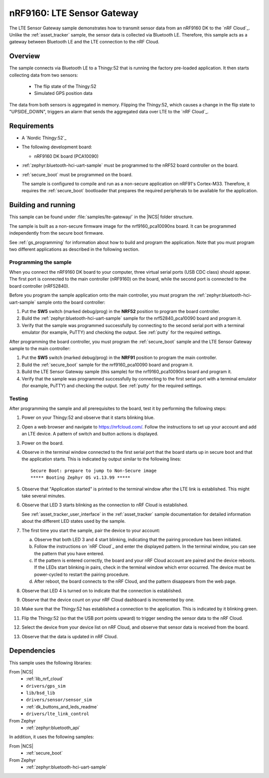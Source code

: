 .. _lte_sensor_gateway:

nRF9160: LTE Sensor Gateway
###########################

The LTE Sensor Gateway sample demonstrates how to transmit sensor data from an nRF9160 DK to the `nRF Cloud`_.
Unlike the :ref:`asset_tracker` sample, the sensor data is collected via Bluetooth LE.
Therefore, this sample acts as a gateway between Bluetooth LE and the LTE connection to the nRF Cloud.

Overview
*********

The sample connects via Bluetooth LE to a Thingy:52 that is running the factory pre-loaded application.
It then starts collecting data from two sensors:

 * The flip state of the Thingy:52
 * Simulated GPS position data

The data from both sensors is aggregated in memory.
Flipping the Thingy:52, which causes a change in the flip state to "UPSIDE_DOWN", triggers an alarm that sends the aggregated data over LTE to the `nRF Cloud`_.

Requirements
************

* A `Nordic Thingy:52`_
* The following development board:

  * nRF9160 DK board (PCA10090)

* :ref:`zephyr:bluetooth-hci-uart-sample` must be programmed to the nRF52 board controller on the board.
* :ref:`secure_boot` must be programmed on the board.

  The sample is configured to compile and run as a non-secure application on nRF91's Cortex-M33.
  Therefore, it requires the :ref:`secure_boot` bootloader that prepares the required peripherals to be available for the application.

Building and running
********************

This sample can be found under :file:`samples/lte-gateway/` in the |NCS| folder structure.

The sample is built as a non-secure firmware image for the nrf9160_pca10090ns board.
It can be programmed independently from the secure boot firmware.

See :ref:`gs_programming` for information about how to build and program the application.
Note that you must program two different applications as described in the following section.

Programming the sample
======================

When you connect the nRF9160 DK board to your computer, three virtual serial ports (USB CDC class) should appear.
The first port is connected to the main controller (nRF9160) on the board, while the second port is connected to the board controller (nRF52840).

Before you program the sample application onto the main controller, you must program the :ref:`zephyr:bluetooth-hci-uart-sample` sample onto the board controller:

1. Put the **SW5** switch (marked debug/prog) in the **NRF52** position to program the board controller.
#. Build the :ref:`zephyr:bluetooth-hci-uart-sample` sample for the nrf52840_pca10090 board and program it.
#. Verify that the sample was programmed successfully by connecting to the second serial port with a terminal emulator (for example, PuTTY) and checking the output.
   See :ref:`putty` for the required settings.

After programming the board controller, you must program the :ref:`secure_boot` sample and the LTE Sensor Gateway sample to the main controller:

1. Put the **SW5** switch (marked debug/prog) in the **NRF91** position to program the main controller.
#. Build the :ref:`secure_boot` sample for the nrf9160_pca10090 board and program it.
#. Build the LTE Sensor Gateway sample (this sample) for the nrf9160_pca10090ns board and program it.
#. Verify that the sample was programmed successfully by connecting to the first serial port with a terminal emulator (for example, PuTTY) and checking the output.
   See :ref:`putty` for the required settings.

Testing
=======

After programming the sample and all prerequisites to the board, test it by performing the following steps:

1. Power on your Thingy:52 and observe that it starts blinking blue.
#. Open a web browser and navigate to https://nrfcloud.com/.
   Follow the instructions to set up your account and add an LTE device.
   A pattern of switch and button actions is displayed.
#. Power on the board.
#. Observe in the terminal window connected to the first serial port that the board starts up in secure boot and that the application starts.
   This is indicated by output similar to the following lines::

      Secure Boot: prepare to jump to Non-Secure image
      ***** Booting Zephyr OS v1.13.99 *****

#. Observe that "Application started" is printed to the terminal window after the LTE link is established.
   This might take several minutes.
#. Observe that LED 3 starts blinking as the connection to nRF Cloud is established.

   See :ref:`asset_tracker_user_interface` in the :ref:`asset_tracker` sample documentation for detailed information about the different LED states used by the sample.
#. The first time you start the sample, pair the device to your account:

   a. Observe that both LED 3 and 4 start blinking, indicating that the pairing procedure has been initiated.
   #. Follow the instructions on `nRF Cloud`_ and enter the displayed pattern.
      In the terminal window, you can see the pattern that you have entered.
   #. If the pattern is entered correctly, the board and your nRF Cloud account are paired and the device reboots.
      If the LEDs start blinking in pairs, check in the terminal window which error occurred.
      The device must be power-cycled to restart the pairing procedure.
   #. After reboot, the board connects to the nRF Cloud, and the pattern disappears from the web page.
#. Observe that LED 4 is turned on to indicate that the connection is established.
#. Observe that the device count on your nRF Cloud dashboard is incremented by one.
#. Make sure that the Thingy:52 has established a connection to the application.
   This is indicated by it blinking green.
#. Flip the Thingy:52 (so that the USB port points upward) to trigger sending the sensor data to the nRF Cloud.
#. Select the device from your device list on nRF Cloud, and observe that sensor data is received from the board.
#. Observe that the data is updated in nRF Cloud.


Dependencies
************

This sample uses the following libraries:

From |NCS|
  * :ref:`lib_nrf_cloud`
  * ``drivers/gps_sim``
  * ``lib/bsd_lib``
  * ``drivers/sensor/sensor_sim``
  * :ref:`dk_buttons_and_leds_readme`
  * ``drivers/lte_link_control``

From Zephyr
  * :ref:`zephyr:bluetooth_api`

In addition, it uses the following samples:

From |NCS|
  * :ref:`secure_boot`

From Zephyr
  * :ref:`zephyr:bluetooth-hci-uart-sample`
